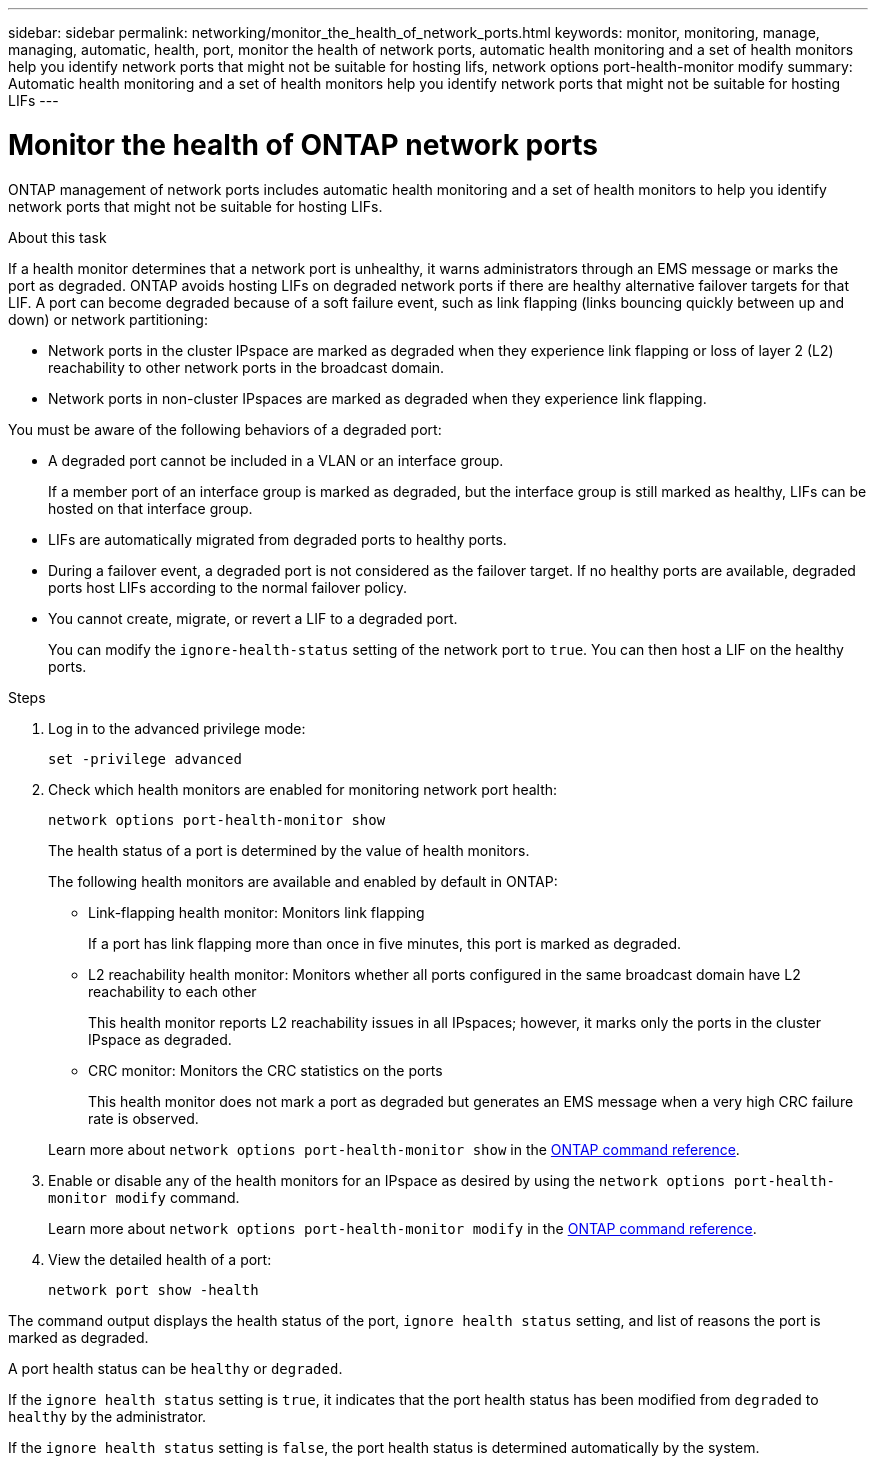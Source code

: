 ---
sidebar: sidebar
permalink: networking/monitor_the_health_of_network_ports.html
keywords: monitor, monitoring, manage, managing, automatic, health, port, monitor the health of network ports, automatic health monitoring and a set of health monitors help you identify network ports that might not be suitable for hosting lifs, network options port-health-monitor modify
summary: Automatic health monitoring and a set of health monitors help you identify network ports that might not be suitable for hosting LIFs
---

= Monitor the health of ONTAP network ports
:hardbreaks:
:nofooter:
:icons: font
:linkattrs:
:imagesdir: ../media/


[.lead]
ONTAP management of network ports includes automatic health monitoring and a set of health monitors to help you identify network ports that might not be suitable for hosting LIFs.

.About this task

If a health monitor determines that a network port is unhealthy, it warns administrators through an EMS message or marks the port as degraded. ONTAP avoids hosting LIFs on degraded network ports if there are healthy alternative failover targets for that LIF. A port can become degraded because of a soft failure event, such as link flapping (links bouncing quickly between up and down) or network partitioning:

* Network ports in the cluster IPspace are marked as degraded when they experience link flapping or loss of layer 2 (L2) reachability to other network ports in the broadcast domain.
* Network ports in non-cluster IPspaces are marked as degraded when they experience link flapping.

You must be aware of the following behaviors of a degraded port:

* A degraded port cannot be included in a VLAN or an interface group.
+
If a member port of an interface group is marked as degraded, but the interface group is still marked as healthy, LIFs can be hosted on that interface group.

* LIFs are automatically migrated from degraded ports to healthy ports.
* During a failover event, a degraded port is not considered as the failover target. If no healthy ports are available, degraded ports host LIFs according to the normal failover policy.
* You cannot create, migrate, or revert a LIF to a degraded port.
+
You can modify the `ignore-health-status` setting of the network port to `true`. You can then host a LIF on the healthy ports.

.Steps

. Log in to the advanced privilege mode:
+
....
set -privilege advanced
....

. Check which health monitors are enabled for monitoring network port health:
+
....
network options port-health-monitor show
....
+
The health status of a port is determined by the value of health monitors.
+
The following health monitors are available and enabled by default in ONTAP:
+
* Link-flapping health monitor: Monitors link flapping
+
If a port has link flapping more than once in five minutes, this port is marked as degraded.

* L2 reachability health monitor: Monitors whether all ports configured in the same broadcast domain have L2 reachability to each other
+
This health monitor reports L2 reachability issues in all IPspaces; however, it marks only the ports in the cluster IPspace as degraded.

* CRC monitor: Monitors the CRC statistics on the ports
+
This health monitor does not mark a port as degraded but generates an EMS message when a very high CRC failure rate is observed.

+
Learn more about `network options port-health-monitor show` in the link:https://docs.netapp.com/us-en/ontap-cli/network-options-port-health-monitor-show.html[ONTAP command reference^].


. Enable or disable any of the health monitors for an IPspace as desired by using the `network options port-health-monitor modify` command.
+
Learn more about `network options port-health-monitor modify` in the link:https://docs.netapp.com/us-en/ontap-cli/network-options-port-health-monitor-modify.html[ONTAP command reference^].

. View the detailed health of a port:
+
....
network port show -health
....

The command output displays the health status of the port, `ignore health status` setting, and list of reasons the port is marked as degraded.

A port health status can be `healthy` or `degraded`.

If the `ignore health status` setting is `true`, it indicates that the port health status has been modified from `degraded` to `healthy` by the administrator.

If the `ignore health status` setting is `false`, the port health status is determined automatically by the system.

// 2025 May 13, ONTAPDOC-2960
// 27-MAR-2025 ONTAPDOC-2909
// Created with NDAC Version 2.0 (August 17, 2020)
// restructured: March 2021
// enhanced keywords May 2021